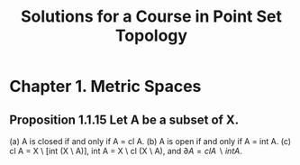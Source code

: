 #+title: Solutions for a Course in Point Set Topology
* Chapter 1. Metric Spaces
** Proposition 1.1.15 Let A be a subset of X.
(a) A is closed if and only if A = cl A.
(b) A is open if and only if A = int A.
(c) cl A = X \ [int (X \ A)], int A = X \ cl (X \ A), and \(\partial A = cl A \backslash int A\).
